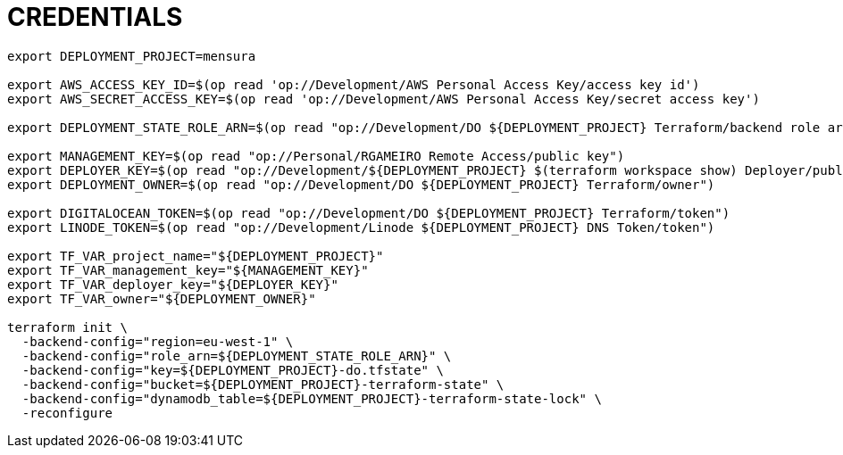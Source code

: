 = CREDENTIALS

[source,shell]
----
export DEPLOYMENT_PROJECT=mensura

export AWS_ACCESS_KEY_ID=$(op read 'op://Development/AWS Personal Access Key/access key id')
export AWS_SECRET_ACCESS_KEY=$(op read 'op://Development/AWS Personal Access Key/secret access key')

export DEPLOYMENT_STATE_ROLE_ARN=$(op read "op://Development/DO ${DEPLOYMENT_PROJECT} Terraform/backend role arn")

export MANAGEMENT_KEY=$(op read "op://Personal/RGAMEIRO Remote Access/public key")
export DEPLOYER_KEY=$(op read "op://Development/${DEPLOYMENT_PROJECT} $(terraform workspace show) Deployer/public key")
export DEPLOYMENT_OWNER=$(op read "op://Development/DO ${DEPLOYMENT_PROJECT} Terraform/owner")

export DIGITALOCEAN_TOKEN=$(op read "op://Development/DO ${DEPLOYMENT_PROJECT} Terraform/token")
export LINODE_TOKEN=$(op read "op://Development/Linode ${DEPLOYMENT_PROJECT} DNS Token/token")

export TF_VAR_project_name="${DEPLOYMENT_PROJECT}"
export TF_VAR_management_key="${MANAGEMENT_KEY}"
export TF_VAR_deployer_key="${DEPLOYER_KEY}"
export TF_VAR_owner="${DEPLOYMENT_OWNER}"

terraform init \
  -backend-config="region=eu-west-1" \
  -backend-config="role_arn=${DEPLOYMENT_STATE_ROLE_ARN}" \
  -backend-config="key=${DEPLOYMENT_PROJECT}-do.tfstate" \
  -backend-config="bucket=${DEPLOYMENT_PROJECT}-terraform-state" \
  -backend-config="dynamodb_table=${DEPLOYMENT_PROJECT}-terraform-state-lock" \
  -reconfigure
----